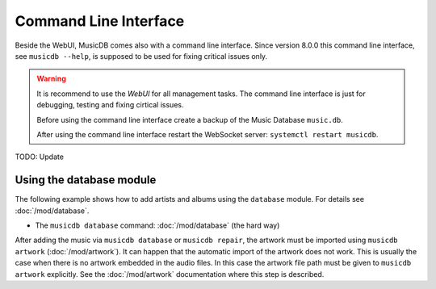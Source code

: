 Command Line Interface
======================

Beside the WebUI, MusicDB comes also with a command line interface.
Since version 8.0.0 this command line interface, see ``musicdb --help``, is supposed to be used for fixing critical issues only.

.. warning::

        It is recommend to use the *WebUI* for all management tasks.
        The command line interface is just for debugging, testing and fixing cirtical issues.

        Before using the command line interface create a backup of the Music Database ``music.db``.

        After using the command line interface restart the WebSocket server: ``systemctl restart musicdb``.


TODO: Update


Using the database module
^^^^^^^^^^^^^^^^^^^^^^^^^

The following example shows how to add artists and albums using the ``database`` module.
For details see :doc:`/mod/database`.

* The ``musicdb database`` command: :doc:`/mod/database` (the hard way)

After adding the music via ``musicdb database`` or ``musicdb repair``,
the artwork must be imported using ``musicdb artwork`` (:doc:`/mod/artwork`).
It can happen that the automatic import of the artwork does not work.
This is usually the case when there is no artwork embedded in the audio files.
In this case the artwork file path must be given to ``musicdb artwork`` explicitly.
See the :doc:`/mod/artwork` documentation where this step is described.
